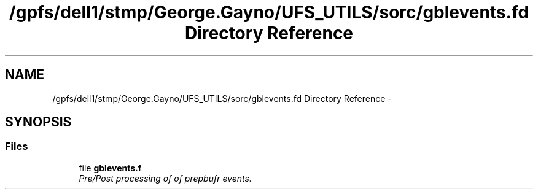 .TH "/gpfs/dell1/stmp/George.Gayno/UFS_UTILS/sorc/gblevents.fd Directory Reference" 3 "Mon Aug 16 2021" "Version 1.6.0" "gblevents" \" -*- nroff -*-
.ad l
.nh
.SH NAME
/gpfs/dell1/stmp/George.Gayno/UFS_UTILS/sorc/gblevents.fd Directory Reference \- 
.SH SYNOPSIS
.br
.PP
.SS "Files"

.in +1c
.ti -1c
.RI "file \fBgblevents\&.f\fP"
.br
.RI "\fIPre/Post processing of of prepbufr events\&. \fP"
.in -1c
